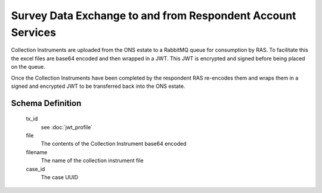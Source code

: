 Survey Data Exchange to and from Respondent Account Services
------------------------------------------------------------

Collection Instruments are uploaded from the ONS estate to a RabbitMQ queue for consumption by RAS. To facilitate this
the excel files are base64 encoded and then wrapped in a JWT. This JWT is encrypted and signed before being placed on
the queue.

Once the Collection Instruments have been completed by the respondent RAS re-encodes them and wraps them in a signed and
encrypted JWT to be transferred back into the ONS estate.



Schema Definition
=================
  tx_id
    see :doc:`jwt_profile`
  file
    The contents of the Collection Instrument base64 encoded
  filename
    The name of the collection instrument file
  case_id
    The case UUID
